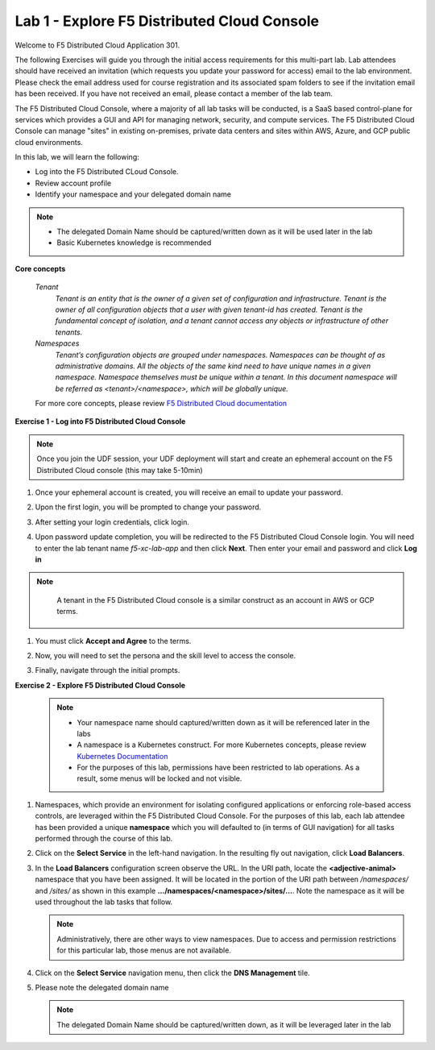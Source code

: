 Lab 1 - Explore F5 Distributed Cloud Console
--------------------------------------------

Welcome to F5 Distributed Cloud Application 301.

The following Exercises will guide you through the initial 
access requirements for this multi-part lab.  Lab attendees should have received an invitation 
(which requests you update your password for access) email to the lab environment. Please check 
the email address used for course registration and its associated spam folders to see if the
invitation email has been received.  If you have not received an email, please contact a member
of the lab team.
 
The F5 Distributed Cloud Console, where a majority of all lab tasks will be conducted, is a SaaS
based control-plane for services which provides a GUI and API for managing network, security, and
compute services. The F5 Distributed Cloud Console can manage "sites" in existing on-premises,
private data centers and sites within AWS, Azure, and GCP public cloud environments.


In this lab, we will learn the following:

•	Log into the F5 Distributed CLoud Console. 

•  Review account profile

•  Identify your namespace and your delegated domain name 


.. NOTE::
   - The delegated Domain Name should be captured/written down as it will be used later in the lab
   - Basic Kubernetes knowledge is recommended

**Core concepts**

   *Tenant*
      `Tenant is an entity that is the owner of a given set of configuration and infrastructure. Tenant is the owner of all 
      configuration objects that a user with given tenant-id has created. Tenant is the fundamental concept of isolation, and a 
      tenant cannot access any objects or infrastructure of other tenants.`

   *Namespaces*
      `Tenant’s configuration objects are grouped under namespaces. Namespaces can be thought of as administrative domains. 
      All the objects of the same kind need to have unique names in a given namespace. Namespace themselves must be unique 
      within a tenant. In this document namespace will be referred as <tenant>/<namespace>, which will be globally unique.`

   For more core concepts, please review `F5 Distributed Cloud documentation <https://docs.cloud.f5.com/docs/ves-concepts>`_

**Exercise 1 - Log into F5 Distributed Cloud Console**

.. NOTE::
      Once you join the UDF session, your UDF deployment will start and create an ephemeral account on the F5 Distributed Cloud console (this may take 5-10min)


#. Once your ephemeral account is created, you will receive an email to update your password. 

   .. image:: ../images/xclogonoemailupdatepass.png
      :width: 250pt

#. Upon the first login, you will be prompted to change your password.

   .. image:: ../images/xclogonopass.png
      :width: 250pt

#. After setting your login credentials, click login.

   .. image:: ../images/xclogon.png

#. Upon password update completion, you will be redirected to the F5 Distributed Cloud Console login. You will need to enter the lab tenant name *f5-xc-lab-app* and then click **Next**. Then enter your email and password and click **Log in**

.. NOTE::
      A tenant in the F5 Distributed Cloud console is a similar construct as an account in AWS or GCP terms.

   .. image:: ../images/xclogontenantname.png
      :width: 250pt

   .. image:: ../images/xclogonlogin.png
      :width: 250pt

#. You must click **Accept and Agree** to the terms.

   .. image:: ../images/xclogonacceptterms.png
      :width: 250pt

#. Now, you will need to set the persona and the skill level to access the console.

   .. image:: ../images/xclogonsetlevel.png
      :width: 400pt

   .. image:: ../images/xclogonsetpersona.png
      :width: 400pt

#. Finally, navigate through the initial prompts. 

   .. image:: ../images/xcconsolepromt.png
      :width: 400pt



**Exercise 2 - Explore F5 Distributed Cloud Console**

   .. NOTE::
      - Your namespace name should captured/written down as it will be referenced later in the labs
      - A namespace is a Kubernetes construct. For more Kubernetes concepts, please review `Kubernetes Documentation <https://kubernetes.io/docs/concepts/>`_
      - For the purposes of this lab, permissions have been restricted to lab operations.  As a result, some menus will be locked and not visible.

#. Namespaces, which provide an environment for isolating configured applications or enforcing role-based 
   access controls, are leveraged within the F5 Distributed Cloud Console.  For the purposes of this lab, 
   each lab attendee has been provided a unique **namespace** which you will defaulted to (in terms of GUI navigation) 
   for all tasks performed through the course of this lab.                                                 
                                                                                              
#. Click on the **Select Service** in the left-hand navigation. In the resulting fly out navigation, click **Load Balancers**.                                                     
                                                                                              
#. In the **Load Balancers** configuration screen observe the URL. In the URI path, locate the **<adjective-animal>** 
   namespace that you have been assigned. It will be located in the portion of the URI path 
   between */namespaces/* and */sites/* as shown in this example **…/namespaces/<namespace>/sites/…**. 
   Note the namespace as it will be used throughout the lab tasks that follow.                                                     
                                                                                              
   .. NOTE::                                                                                 
      Administratively, there are other ways to view namespaces. Due to access and permission restrictions for this particular lab, those menus are not available.

   .. image:: ../images/intro-008.png
      :width: 400pt                                                                                  

   .. image:: ../images/intro-009.png
      :width: 400pt   

#. Click on the **Select Service** navigation menu, then click the **DNS Management** tile.

   .. image:: ../images/xcconsoleclickdns.png
      :width: 400pt

#. Please note the delegated domain name 

   .. image:: ../images/xcconsoleclickdomain.png
      :width: 400pt

   .. NOTE::
      The delegated Domain Name should be captured/written down, as it will be leveraged later in the lab

